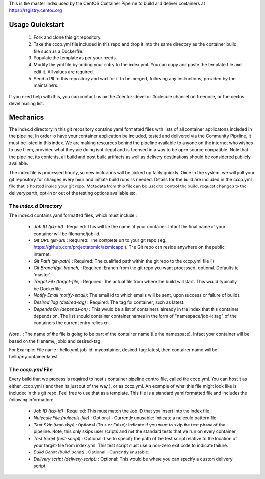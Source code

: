 This is the master Index used by the CentOS Container Pipeline to build and deliver containers at https://registry.centos.org

Usage Quickstart
================

 1. Fork and clone this git repository.
 2. Take the cccp.yml file included in this repo and drop it into the same directory as the container build file such as a Dockerfile.
 3. Populate the template as per your needs.
 4. Modify the yml file by adding your entry to the index.yml. You can copy and paste the template file and edit it. All values are required.
 5. Send a PR to this repository and wait for it to be merged, following any instructions, provided by the maintainers.

If you need help with this, you can contact us on the #centos-devel or #nulecule channel on freenode, or the centos devel mailing list.

Mechanics
=========

The index.d directory in this git repository contains yaml formatted files with lists of all container applicatons included in the pipeline. In order to have your container application be included, tested and delivered via the Community Pipeline, it must be listed in this index. We are making resources behind the pipeline available to anyone on the internet who wishes to use them, provided what they are doing isnt illegal and is licensed in a way to be open source compatible. Note that the pipeline, its contents, all build and post build artifacts as well as delivery destinations should be considered publicly available.

The index file is processed hourly, so new inclusions will be picked up fairly quickly. Once in the system, we will poll your git repository for changes every hour and initiate build runs as needed. Details for the build are included in the cccp.yml file that is hosted inside your git repo. Metadata from this file can be used to control the build, request changes to the delivery parth, opt-in or out of the testing options available etc.

The *index.d* Directory
-----------------------

The index.d contains yaml formatted files, which must include :

 - *Job ID (job-id)* : Required: This will be the name of your container. Infact the final name of your container will be filename/job-id.
 - *Git URL (git-url)* : Required: The complete url to your git repo ( eg. https://github.com/projectatomic/atomicapp ). The Git repo can reside anywhere on the public internet. 
 - *Git Path (git-path)* : Required: The qualified path within the git repo to the cccp.yml file ( )
 - *Git Branch(git-branch)* : Required: Branch from the git repo you want processed, optional. Defaults to 'master'
 - *Target File (target-file)* : Required: The actual file from where the build will start. This would typically be Dockerfile.
 - *Notify Email (notify-email)*: The email id to which emails will be sent, upon success or failure of builds.
 - *Desired Tag (desired-tag)* : Required: The tag for container, such as latest.
 - *Depends On (depends-on)* : This would be a list of containers, already in the index that this container depends on. The list should container container names in the form of "namespace/job-id:tag" of the containers the current entry relies on.
 
*Note :* : The name of the file is going to be part of the container name (i.e the namespace). Infact your container will be based on the filename, jobid and desired-tag 

For Example: File name :  hello.yml, job-id: mycontainer, desired-tag: latest, then container name will be hello/mycontainer:latest

The *cccp.yml* File
-------------------

Every build that we process is required to host a container pipeline control file, called the cccp.yml. You can host it as either .cccp.yml ( and then its just out of the way ), or as cccp.yml. An example of what this file might look like is included in this git repo. Feel free to use that as a template. This file is a standard yaml formatted file and includes the following information:

 - *Job ID (job-id)* : Required: This must match the Job ID that you insert into the index file.
 - *Nulecule File (nulecule-file)* : Optional - Currently unusable: Indicate a nulecule pattern file.
 - *Test Skip (test-skip)* : Optional (True or False): Indicate if you want to skip the test phase of the pipeline. Note, this only skips user scripts and not the standard tests that we run on every container.
 - *Test Script (test-script)* : Optional: Use to specify the path of the test script relative to the location of your target-file from index.yml. This test script must use a non-zero exit code to indicate failure.
 - *Build Script (build-script)* : Optional - Currently unusable:
 - *Delivery script (delivery-script)* : Optional: This would be where you can specify a custom delivery script.
